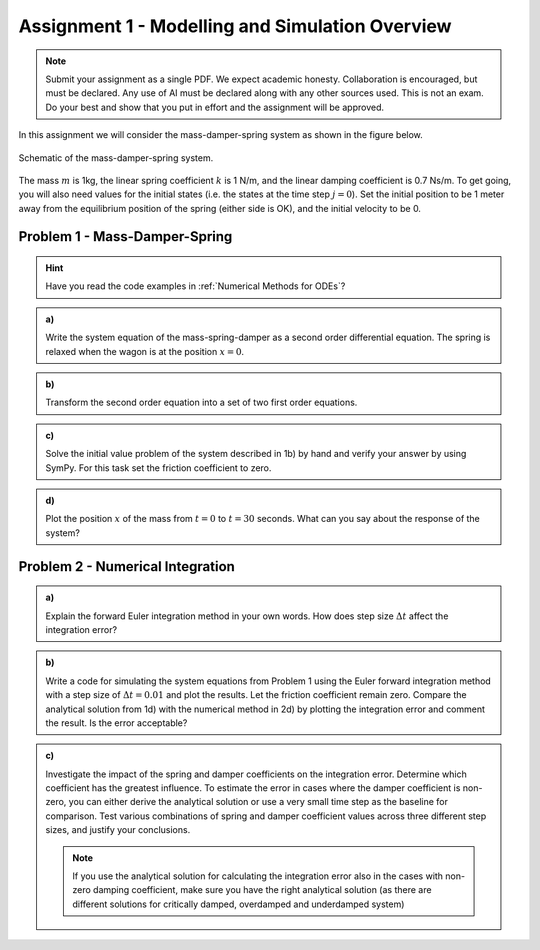 ================================
Assignment 1 - Modelling and Simulation Overview
================================

.. note::

    Submit your assignment as a single PDF.
    We expect academic honesty. Collaboration is encouraged, but must be declared. Any use of AI must be declared along with any other sources used.
    This is not an exam. Do your best and show that you put in effort and the assignment will be approved.

In this assignment we will consider the mass-damper-spring system as shown in the figure below.

.. figure:: ../figures/mass_damper_spring.svg
  :align: center

  Schematic of the mass-damper-spring system.

The mass :math:`m` is 1kg, the linear spring coefficient :math:`k` is 1 N/m, and the linear damping coefficient is 0.7 Ns/m. To get going, you will also need values for the initial states (i.e. the states at the time step :math:`j=0`). Set the initial position to be 1 meter away from the equilibrium position of the spring (either side is OK), and the initial velocity to be 0.

Problem 1 - Mass-Damper-Spring
==================================

.. hint::
    :class: dropdown

    Have you read the code examples in :ref:`Numerical Methods for ODEs`?

.. admonition:: a)

  Write the system equation of the mass-spring-damper as a second order differential equation. The spring is relaxed when the wagon is at the position :math:`x=0`.

.. admonition:: b)

   Transform the second order equation into a set of two first order equations.

.. admonition:: c)

    Solve the initial value problem of the system described in 1b) by hand and verify your answer by using SymPy. For this task set the friction coefficient to zero.

.. admonition:: d)

    Plot the position :math:`x` of the mass from :math:`t=0` to :math:`t=30` seconds. What can you say about the response of the system?

Problem 2 - Numerical Integration
==================================

.. admonition:: a)

    Explain the forward Euler integration method in your own words. How does step size :math:`\Delta t` affect the integration error?


.. admonition:: b)

    Write a code for simulating the system equations from Problem 1 using the Euler forward integration method with a step size of :math:`\Delta t = 0.01` and plot the results. Let the friction coefficient remain zero. Compare the analytical solution from 1d) with the numerical method in 2d) by plotting the integration error and comment the result. Is the error acceptable?


.. admonition:: c)

    Investigate the impact of the spring and damper coefficients on the integration error. Determine which coefficient has the greatest influence. To estimate the error in cases where the damper coefficient is non-zero, you can either derive the analytical solution or use a very small time step as the baseline for comparison. Test various combinations of spring and damper coefficient values across three different step sizes, and justify your conclusions.

    .. note::

        If you use the analytical solution for calculating the integration error also in the cases with non-zero damping coefficient, make sure you have the right analytical solution (as there are different solutions for critically damped, overdamped and underdamped system)



